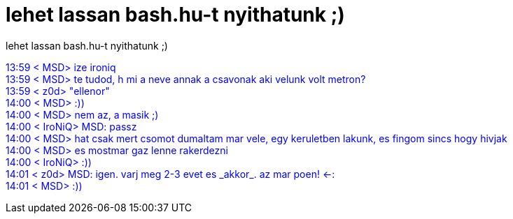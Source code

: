 = lehet lassan bash.hu-t nyithatunk ;)

:slug: lehet_lassan_bash_hu_t_nyithatunk
:category: regi
:tags: hu
:date: 2005-04-04T13:58:23Z
++++
<P>lehet lassan bash.hu-t nyithatunk ;)</P> <P><FONT color=#0000ff>13:59 &lt; MSD&gt; ize ironiq<BR>13:59 &lt; MSD&gt; te tudod, h mi a neve annak a csavonak aki velunk volt metron?<BR>13:59 &lt; z0d&gt; "ellenor"<BR>14:00 &lt; MSD&gt; :))<BR>14:00 &lt; MSD&gt; nem az, a masik ;)<BR>14:00 &lt; IroNiQ&gt; MSD: passz<BR>14:00 &lt; MSD&gt; hat csak mert csomot dumaltam mar vele, egy keruletben lakunk, es&nbsp;fingom sincs hogy hivjak<BR>14:00 &lt; MSD&gt; es mostmar gaz lenne rakerdezni<BR>14:00 &lt; IroNiQ&gt; :))<BR>14:01 &lt; z0d&gt; MSD: igen. varj meg 2-3 evet es _akkor_. az mar poen! &lt;-:<BR>14:01 &lt; MSD&gt; :))</FONT></P>
++++
